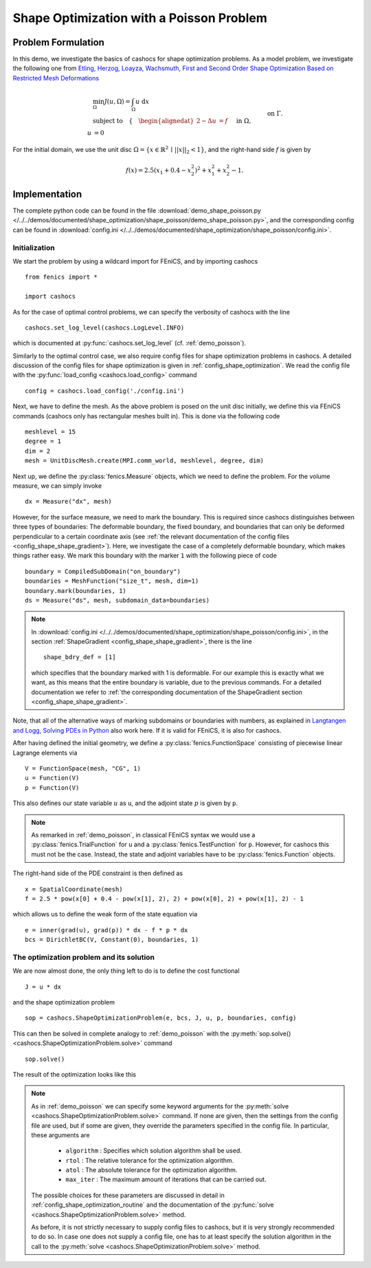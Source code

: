 .. _demo_shape_poisson:

Shape Optimization with a Poisson Problem
=========================================

Problem Formulation
-------------------

In this demo, we investigate the basics of cashocs for shape optimization problems.
As a model problem, we investigate the following one from
`Etling, Herzog, Loayza, Wachsmuth, First and Second Order Shape Optimization Based on Restricted Mesh Deformations <https://doi.org/10.1137/19M1241465>`_

.. math::

    &\min_\Omega J(u, \Omega) = \int_\Omega u \text{ d}x \\
    &\text{subject to} \quad \left\lbrace \quad
    \begin{alignedat}{2}
    -\Delta u &= f \quad &&\text{ in } \Omega,\\
    u &= 0 \quad &&\text{ on } \Gamma.
    \end{alignedat} \right.


For the initial domain, we use the unit disc :math:`\Omega = \{ x \in \mathbb{R}^2 \,\mid\, \lvert\lvert x \rvert\rvert_2 < 1 \}`, and the right-hand side :math:`f` is given by

.. math:: f(x) = 2.5 \left( x_1 + 0.4 - x_2^2 \right)^2 + x_1^2 + x_2^2 - 1.


Implementation
--------------

The complete python code can be found in the file :download:`demo_shape_poisson.py </../../demos/documented/shape_optimization/shape_poisson/demo_shape_poisson.py>`,
and the corresponding config can be found in :download:`config.ini </../../demos/documented/shape_optimization/shape_poisson/config.ini>`.


Initialization
**************

We start the problem by using a wildcard import for FEniCS, and by importing cashocs ::

    from fenics import *

    import cashocs

As for the case of optimal control problems, we can specify the verbosity of cashocs with
the line ::

    cashocs.set_log_level(cashocs.LogLevel.INFO)

which is documented at :py:func:`cashocs.set_log_level` (cf. :ref:`demo_poisson`).

Similarly to the optimal control case, we also require config files for shape
optimization problems in cashocs. A detailed discussion of the config files
for shape optimization is given in :ref:`config_shape_optimization`.
We read the config file with the :py:func:`load_config <cashocs.load_config>` command ::

    config = cashocs.load_config('./config.ini')

Next, we have to define the mesh. As the above problem is posed on the unit disc
initially, we define this via FEniCS commands (cashocs only has rectangular meshes built
in). This is done via the following code ::

    meshlevel = 15
    degree = 1
    dim = 2
    mesh = UnitDiscMesh.create(MPI.comm_world, meshlevel, degree, dim)

Next up, we define the :py:class:`fenics.Measure` objects, which we need to define
the problem. For the volume measure, we can simply invoke ::

    dx = Measure("dx", mesh)

However, for the surface measure, we need to mark the boundary. This is required since
cashocs distinguishes between three types of boundaries: The deformable boundary, the
fixed boundary, and boundaries that can only be deformed perpendicular to a certain
coordinate axis (see :ref:`the relevant documentation of the config files <config_shape_shape_gradient>`). Here, we investigate the
case of a completely deformable boundary, which makes things rather
easy. We mark this boundary with the marker ``1`` with the following piece of code ::

    boundary = CompiledSubDomain("on_boundary")
    boundaries = MeshFunction("size_t", mesh, dim=1)
    boundary.mark(boundaries, 1)
    ds = Measure("ds", mesh, subdomain_data=boundaries)

.. note::

    In :download:`config.ini </../../demos/documented/shape_optimization/shape_poisson/config.ini>`,
    in the section :ref:`ShapeGradient <config_shape_shape_gradient>`, there is
    the line ::

        shape_bdry_def = [1]

    which specifies that the boundary marked with 1 is deformable. For our
    example this is exactly what we want, as this means that the entire boundary
    is variable, due to the previous commands. For a detailed documentation we
    refer to :ref:`the corresponding documentation of the ShapeGradient section
    <config_shape_shape_gradient>`.

Note, that all of the alternative ways of marking subdomains or boundaries with
numbers, as explained in `Langtangen and Logg, Solving PDEs in Python
<https://doi.org/10.1007/978-3-319-52462-7>`_ also work here. If it is valid for FEniCS, it is also for
cashocs.

After having defined the initial geometry, we define a :py:class:`fenics.FunctionSpace` consisting of
piecewise linear Lagrange elements via ::

    V = FunctionSpace(mesh, "CG", 1)
    u = Function(V)
    p = Function(V)

This also defines our state variable :math:`u` as ``u``, and the adjoint state :math:`p` is given by
``p``.

.. note::

    As remarked in :ref:`demo_poisson`, in
    classical FEniCS syntax we would use a :py:class:`fenics.TrialFunction` for ``u``
    and a :py:class:`fenics.TestFunction` for ``p``. However, for cashocs this must not
    be the case. Instead, the state and adjoint variables have to be :py:class:`fenics.Function` objects.

The right-hand side of the PDE constraint is then defined as ::

    x = SpatialCoordinate(mesh)
    f = 2.5 * pow(x[0] + 0.4 - pow(x[1], 2), 2) + pow(x[0], 2) + pow(x[1], 2) - 1

which allows us to define the weak form of the state equation via ::

    e = inner(grad(u), grad(p)) * dx - f * p * dx
    bcs = DirichletBC(V, Constant(0), boundaries, 1)

The optimization problem and its solution
*****************************************

We are now almost done, the only thing left to do is to define the cost functional ::

    J = u * dx


and the shape optimization problem ::

    sop = cashocs.ShapeOptimizationProblem(e, bcs, J, u, p, boundaries, config)


This can then be solved in complete analogy to :ref:`demo_poisson` with
the :py:meth:`sop.solve() <cashocs.ShapeOptimizationProblem.solve>` command ::

    sop.solve()

The result of the optimization looks like this


.. image:: /../../demos/documented/shape_optimization/shape_poisson/img_shape_poisson.png

.. note::

    As in :ref:`demo_poisson` we can specify some keyword
    arguments for the :py:meth:`solve <cashocs.ShapeOptimizationProblem.solve>` command.
    If none are given, then the settings from the config file are used, but if
    some are given, they override the parameters specified
    in the config file. In particular, these arguments are

      - ``algorithm`` : Specifies which solution algorithm shall be used.
      - ``rtol`` : The relative tolerance for the optimization algorithm.
      - ``atol`` : The absolute tolerance for the optimization algorithm.
      - ``max_iter`` : The maximum amount of iterations that can be carried out.

    The possible choices for these parameters are discussed in detail in
    :ref:`config_shape_optimization_routine` and the documentation of the :py:func:`solve <cashocs.ShapeOptimizationProblem.solve>`
    method.

    As before, it is not strictly necessary to supply config files to cashocs, but
    it is very strongly recommended to do so. In case one does not supply a config
    file, one has to at least specify the solution algorithm in the call to
    the :py:meth:`solve <cashocs.ShapeOptimizationProblem.solve>` method.
